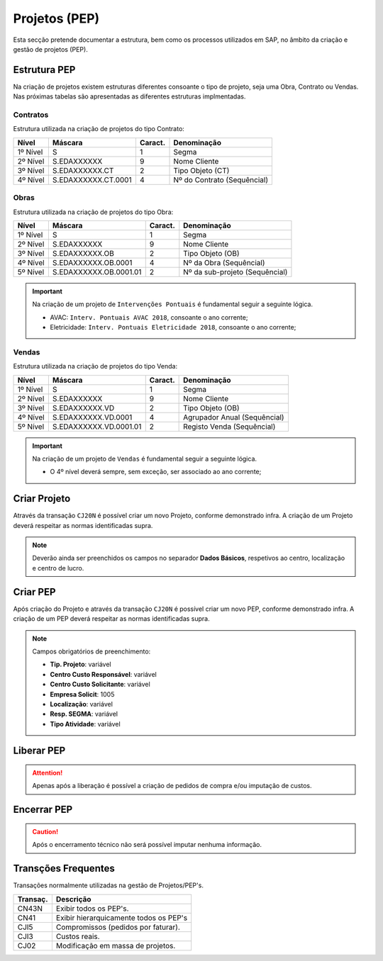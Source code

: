 ***************
Projetos (PEP)
***************

Esta secção pretende documentar a estrutura, bem como os processos utilizados em SAP, no âmbito da criação e gestão de projetos (PEP).

Estrutura PEP
=======================

Na criação de projetos existem estruturas diferentes consoante o tipo de projeto, seja uma Obra, Contrato ou Vendas. Nas próximas tabelas são apresentadas as diferentes estruturas implmentadas. 

Contratos 
-----------

Estrutura utilizada na criação de projetos do tipo Contrato:

+------------+-------------------------+----------+-----------------------------+
| Nível      | Máscara                 | Caract.  | Denominação                 |
+============+=========================+==========+=============================+
| 1º Nível   | S                       | 1        | Segma                       |
+------------+-------------------------+----------+-----------------------------+
| 2º Nível   | S.EDAXXXXXX             | 9        | Nome Cliente                |
+------------+-------------------------+----------+-----------------------------+
| 3º Nível   | S.EDAXXXXXX.CT          | 2        | Tipo Objeto (CT)            |
+------------+-------------------------+----------+-----------------------------+
| 4º Nível   | S.EDAXXXXXX.CT.0001     | 4        | Nº do Contrato (Sequêncial) |
+------------+-------------------------+----------+-----------------------------+

Obras
-----------

Estrutura utilizada na criação de projetos do tipo Obra:

+------------+-------------------------+----------+--------------------------------+
| Nível      | Máscara                 | Caract.  | Denominação                    |
+============+=========================+==========+================================+
| 1º Nível   | S                       | 1        | Segma                          |
+------------+-------------------------+----------+--------------------------------+
| 2º Nível   | S.EDAXXXXXX             | 9        | Nome Cliente                   |
+------------+-------------------------+----------+--------------------------------+
| 3º Nível   | S.EDAXXXXXX.OB          | 2        | Tipo Objeto (OB)               |
+------------+-------------------------+----------+--------------------------------+
| 4º Nível   | S.EDAXXXXXX.OB.0001     | 4        | Nº da Obra (Sequêncial)        |
+------------+-------------------------+----------+--------------------------------+
| 5º Nível   | S.EDAXXXXXX.OB.0001.01  | 2        | Nº da sub-projeto (Sequêncial) |
+------------+-------------------------+----------+--------------------------------+

.. Important:: Na criação de um projeto de ``Intervenções Pontuais`` é fundamental seguir a seguinte lógica. 
	
	- AVAC: ``Interv. Pontuais AVAC 2018``, consoante o ano corrente; 
	- Eletricidade: ``Interv. Pontuais Eletricidade 2018``, consoante o ano corrente; 
	
Vendas
-----------

Estrutura utilizada na criação de projetos do tipo Venda:

+------------+-------------------------+----------+--------------------------------+
| Nível      | Máscara                 | Caract.  | Denominação                    |
+============+=========================+==========+================================+
| 1º Nível   | S                       | 1        | Segma                          |
+------------+-------------------------+----------+--------------------------------+
| 2º Nível   | S.EDAXXXXXX             | 9        | Nome Cliente                   |
+------------+-------------------------+----------+--------------------------------+
| 3º Nível   | S.EDAXXXXXX.VD          | 2        | Tipo Objeto (OB)               |
+------------+-------------------------+----------+--------------------------------+
| 4º Nível   | S.EDAXXXXXX.VD.0001     | 4        | Agrupador Anual (Sequêncial)   |
+------------+-------------------------+----------+--------------------------------+
| 5º Nível   | S.EDAXXXXXX.VD.0001.01  | 2        | Registo Venda (Sequêncial)     |
+------------+-------------------------+----------+--------------------------------+

.. Important:: Na criação de um projeto de ``Vendas`` é fundamental seguir a seguinte lógica. 
	
	- O 4º nível deverá sempre, sem exceção, ser associado ao ano corrente;
	
Criar Projeto
=======================	

Através da transação ``CJ20N`` é possível criar um novo Projeto, conforme demonstrado infra. A criação de um Projeto deverá respeitar as normas identificadas supra. 

.. image:: img/criarProjeto.PNG

.. Note:: Deverão ainda ser preenchidos os campos no separador :strong:`Dados Básicos`, respetivos ao centro, 
			localização e centro de lucro.

Criar PEP
=======================

Após criação do Projeto e através da transação ``CJ20N`` é possível criar um novo PEP, conforme demonstrado infra. A criação de um PEP deverá respeitar as normas identificadas supra. 

.. image:: img/cj20n.PNG

.. Note:: Campos obrigatórios de preenchimento:

		- :strong:`Tip. Projeto`: variável
		- :strong:`Centro Custo Responsável`: variável
		- :strong:`Centro Custo Solicitante`: variável
		- :strong:`Empresa Solicit`: 1005
		- :strong:`Localização`: variável
		- :strong:`Resp. SEGMA`: variável
		- :strong:`Tipo Atividade`: variável

Liberar PEP
=======================

.. image:: img/liberarPEP.PNG

.. Attention:: Apenas após a liberação é possível a criação de pedidos de compra e/ou imputação de custos.

Encerrar PEP
=======================

.. image:: img/encerrarPEP.PNG

.. Caution:: Após o encerramento técnico não será possível imputar nenhuma informação. 

Transções Frequentes
=======================

Transações normalmente utilizadas na gestão de Projetos/PEP's.

+-----------+--------------------------------------------+
| Transaç.  | Descrição                                  |
+===========+============================================+
| CN43N     | Exibir todos os PEP's.                     |
+-----------+--------------------------------------------+
| CN41      | Exibir hierarquicamente todos os PEP's     |
+-----------+--------------------------------------------+
| CJI5      | Compromissos (pedidos por faturar).        |
+-----------+--------------------------------------------+
| CJI3      | Custos reais.                              |
+-----------+--------------------------------------------+
| CJ02      | Modificação em massa de projetos.          |	  
+-----------+--------------------------------------------+


